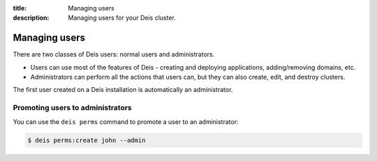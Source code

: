 :title: Managing users
:description: Managing users for your Deis cluster.

.. _managing_users:

Managing users
=========================

There are two classes of Deis users: normal users and administrators.

* Users can use most of the features of Deis - creating and deploying applications, adding/removing domains, etc.
* Administrators can perform all the actions that users can, but they can also create, edit, and destroy clusters.

The first user created on a Deis installation is automatically an administrator.

Promoting users to administrators
---------------------------------

You can use the ``deis perms`` command to promote a user to an administrator:

.. code-block:: console

    $ deis perms:create john --admin
